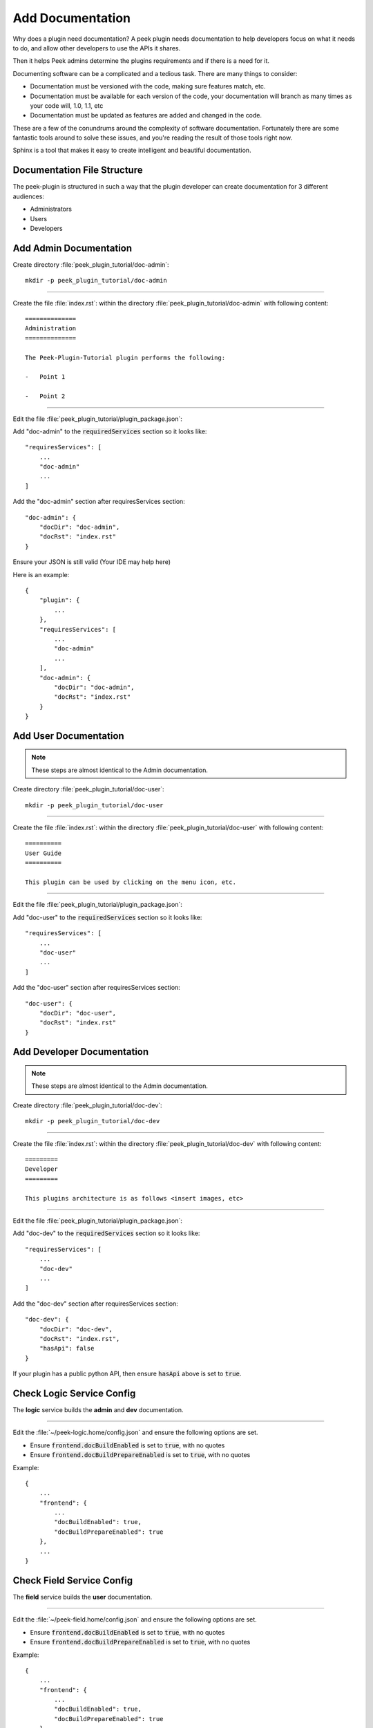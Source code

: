 .. _learn_plugin_development_add_docs:

=================
Add Documentation
=================

Why does a plugin need documentation? A peek plugin needs documentation to help
developers focus on what it needs to do, and allow other developers to use the APIs it
shares.

Then it helps Peek admins determine the plugins requirements and if there is a need for
it.

Documenting software can be a complicated and a tedious task. There are many things to
consider:

*   Documentation must be versioned with the code, making sure features match, etc.

*   Documentation must be available for each version of the code, your documentation
    will branch as many times as your code will, 1.0, 1.1, etc

*   Documentation must be updated as features are added and changed in the code.

These are a few of the conundrums around the complexity of software documentation.
Fortunately there are some fantastic tools around to solve these issues, and you're
reading the result of those tools right now.

Sphinx is a tool that makes it easy to create intelligent and beautiful
documentation.


Documentation File Structure
----------------------------

The peek-plugin is structured in such a way that the plugin developer can create
documentation for 3 different audiences:

- Administrators
- Users
- Developers


Add Admin Documentation
-----------------------

Create directory :file:`peek_plugin_tutorial/doc-admin`: ::

    mkdir -p peek_plugin_tutorial/doc-admin

----

Create the file :file:`index.rst`: within the directory
:file:`peek_plugin_tutorial/doc-admin` with following content: ::

        ==============
        Administration
        ==============

        The Peek-Plugin-Tutorial plugin performs the following:

        -   Point 1

        -   Point 2

----

Edit the file :file:`peek_plugin_tutorial/plugin_package.json`:

Add "doc-admin" to the :code:`requiredServices` section so it looks like: ::

    "requiresServices": [
        ...
        "doc-admin"
        ...
    ]

Add the "doc-admin" section after requiresServices section: ::

    "doc-admin": {
        "docDir": "doc-admin",
        "docRst": "index.rst"
    }

Ensure your JSON is still valid (Your IDE may help here)

Here is an example: ::

    {
        "plugin": {
            ...
        },
        "requiresServices": [
            ...
            "doc-admin"
            ...
        ],
        "doc-admin": {
            "docDir": "doc-admin",
            "docRst": "index.rst"
        }
    }



Add User Documentation
----------------------

.. note:: These steps are almost identical to the Admin documentation.

Create directory :file:`peek_plugin_tutorial/doc-user`: ::

    mkdir -p peek_plugin_tutorial/doc-user

----

Create the file :file:`index.rst`: within the directory
:file:`peek_plugin_tutorial/doc-user` with following content: ::

        ==========
        User Guide
        ==========

        This plugin can be used by clicking on the menu icon, etc.

----

Edit the file :file:`peek_plugin_tutorial/plugin_package.json`:

Add "doc-user" to the :code:`requiredServices` section so it looks like: ::

    "requiresServices": [
        ...
        "doc-user"
        ...
    ]

Add the "doc-user" section after requiresServices section: ::

    "doc-user": {
        "docDir": "doc-user",
        "docRst": "index.rst"
    }



Add Developer Documentation
---------------------------

.. note:: These steps are almost identical to the Admin documentation.

Create directory :file:`peek_plugin_tutorial/doc-dev`: ::

    mkdir -p peek_plugin_tutorial/doc-dev

----

Create the file :file:`index.rst`: within the directory
:file:`peek_plugin_tutorial/doc-dev` with following content: ::

        =========
        Developer
        =========

        This plugins architecture is as follows <insert images, etc>

----

Edit the file :file:`peek_plugin_tutorial/plugin_package.json`:

Add "doc-dev" to the :code:`requiredServices` section so it looks like: ::

    "requiresServices": [
        ...
        "doc-dev"
        ...
    ]

Add the "doc-dev" section after requiresServices section: ::

    "doc-dev": {
        "docDir": "doc-dev",
        "docRst": "index.rst",
        "hasApi": false
    }

If your plugin has a public python API, then ensure :code:`hasApi` above is set to
:code:`true`.


Check Logic Service Config
--------------------------

The **logic** service builds the **admin** and **dev** documentation.

----

Edit the :file:`~/peek-logic.home/config.json` and ensure the following options are set.

-  Ensure :code:`frontend.docBuildEnabled` is set to :code:`true`, with no quotes

-  Ensure :code:`frontend.docBuildPrepareEnabled` is set to :code:`true`, with no quotes

Example: ::

        {
            ...
            "frontend": {
                ...
                "docBuildEnabled": true,
                "docBuildPrepareEnabled": true
            },
            ...
        }


Check Field Service Config
--------------------------

The **field** service builds the **user** documentation.

----

Edit the :file:`~/peek-field.home/config.json` and ensure the following options are set.

-  Ensure :code:`frontend.docBuildEnabled` is set to :code:`true`, with no quotes

-  Ensure :code:`frontend.docBuildPrepareEnabled` is set to :code:`true`, with no quotes

Example: ::

        {
            ...
            "frontend": {
                ...
                "docBuildEnabled": true,
                "docBuildPrepareEnabled": true
            },
            ...
        }



CheckOffice Service Config
--------------------------

The **office** service builds the **user** documentation.

----

Edit the :file:`~/peek-office.home/config.json` and ensure the following options are set.

-  Ensure :code:`frontend.docBuildEnabled` is set to :code:`true`, with no quotes

-  Ensure :code:`frontend.docBuildPrepareEnabled` is set to :code:`true`, with no quotes

Example: ::

        {
            ...
            "frontend": {
                ...
                "docBuildEnabled": true,
                "docBuildPrepareEnabled": true
            },
            ...
        }


Viewing Documentation
---------------------

The documentation from each peek plugin is loaded into three projects
by peek-logic (Admin, Development) and
peek-office (User).

The documentation packages are as follows

:Administration: peek_doc_admin:

:Development: peek_doc_dev

:User: peek_doc_user

----

To view the documentation, you can run :file:`watch_docs.sh`. This will generate the
documentation, serve it with a web server and live refresh a web page when a browser
is connected to it.

----

Locate the relevant python project. These instructions will demonstrate with the "Admin"
documentation.

Run the following to find the location of :code:`peek_doc_admin` ::

    python - <<EOF
    import peek_doc_admin
    print(peek_doc_admin.__file__)
    EOF

This will return the following, which you can get the location of :code:`peek_doc_admin`
from. ::

    peek@_peek ~ % python - <<EOF
    import peek_doc_admin
    print(peek_doc_admin.__file__)
    EOF

    /Users/peek/dev-peek/peek-doc-admin/peek_doc_admin/__init__.py

----

Navigate to :code:`peek_doc_admin` from the step above and run the following command: ::

    cd /Users/peek/dev-peek/peek-doc-admin/peek_doc_admin
    bash watch_docs.sh

----

In your browser, connect to the docs web server that :command:`watch_docs.sh` displays
at the end of its start. ::

    [I 200505 20:51:48 server:296] Serving on http://0.0.0.0:8020

----

.. note:: The :file:`watch-docs.sh` shell script won't always build a change in the
    toctree while running.  If you update the toctree or modify headings it is good
    practice to stop :file:`watch-docs.sh`, run :code:`rm -rf dist/*` and restart
    :file:`watch-docs.sh`.

.. note:: :file:`version` is the Peek version that is deployed. For example: 2.1.7

.. important:: Windows users must use **bash** and run the commands from the plugin
    root directory.

----

For more information on document formatting, please visit :ref:`restructured_text_cheat_sheet`.


What Next?
----------

Start developing your own plugins.
